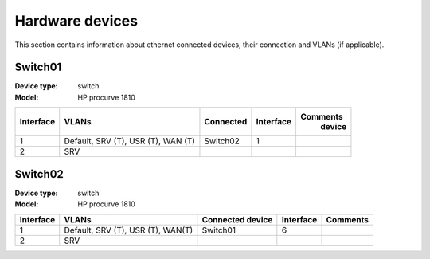 Hardware devices
================

This section contains information about ethernet connected devices, their connection and VLANs (if applicable).

Switch01
---------

:Device type: switch
:Model: HP procurve 1810

=========	===================     ===========     ========= ==========
Interface	VLANs                   Connected       Interface Comments
									device    
=========	===================     ===========     ========= ==========
1		Default, SRV (T),       Switch02        1
		USR (T), WAN (T)     
2		SRV
=========	===================     ===========     ========= ==========


Switch02
---------

:Device type: switch
:Model: HP procurve 1810


=========       ===================     ===========     ========= ==========
Interface       VLANs                   Connected       Interface Comments
                                        device    
=========       ===================     ===========     ========= ==========
1               Default, SRV (T),       Switch01	    6	
                USR (T), WAN(T)
2               SRV
=========       ===================     ===========     ========= ==========
